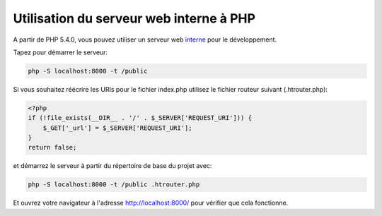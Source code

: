 Utilisation du serveur web interne à PHP
========================================

A partir de PHP 5.4.0, vous pouvez utiliser un serveur web interne_ pour le développement.

Tapez pour démarrer le serveur:

.. code-block:: bash

    php -S localhost:8000 -t /public

Si vous souhaitez réécrire les URIs pour le fichier index.php utilisez le fichier routeur suivant (.htrouter.php):

.. code-block:: php

    <?php
    if (!file_exists(__DIR__ . '/' . $_SERVER['REQUEST_URI'])) {
        $_GET['_url'] = $_SERVER['REQUEST_URI'];
    }
    return false;

et démarrez le serveur à partir du répertoire de base du projet avec:

.. code-block:: bash

    php -S localhost:8000 -t /public .htrouter.php

Et ouvrez votre navigateur à l'adresse http://localhost:8000/ pour vérifier que cela fonctionne.

.. _interne: http://php.net/manual/fr/features.commandline.webserver.php
